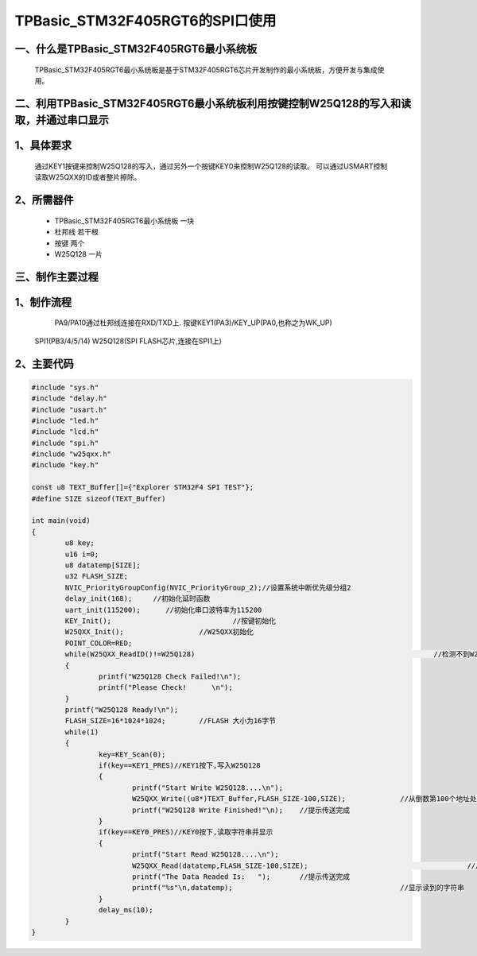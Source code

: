 TPBasic_STM32F405RGT6的SPI口使用
==================================

一、什么是TPBasic_STM32F405RGT6最小系统板
-------------------------------------------------------------------

	TPBasic_STM32F405RGT6最小系统板是基于STM32F405RGT6芯片开发制作的最小系统板，方便开发与集成使用。
	

二、利用TPBasic_STM32F405RGT6最小系统板利用按键控制W25Q128的写入和读取，并通过串口显示
----------------------------------------------------------------------------------------------------------

1、具体要求
----------------------

	通过KEY1按键来控制W25Q128的写入，通过另外一个按键KEY0来控制W25Q128的读取。
	可以通过USMART控制读取W25QXX的ID或者整片擦除。

2、所需器件
------------------------

	- TPBasic_STM32F405RGT6最小系统板		一块

	- 杜邦线					若干根
    
	- 按键					两个

	- W25Q128					一片

三、制作主要过程
-------------------------

1、制作流程
----------------------

	PA9/PA10通过杜邦线连接在RXD/TXD上.
	按键KEY1(PA3)/KEY_UP(PA0,也称之为WK_UP)
    SPI1(PB3/4/5/14)
    W25Q128(SPI FLASH芯片,连接在SPI1上)
    

2、主要代码
----------------------

.. code-block:: c
  
	#include "sys.h"
	#include "delay.h"
	#include "usart.h"
	#include "led.h"
	#include "lcd.h"
	#include "spi.h"
	#include "w25qxx.h"
	#include "key.h" 
	 
	const u8 TEXT_Buffer[]={"Explorer STM32F4 SPI TEST"};
	#define SIZE sizeof(TEXT_Buffer)	 
		
	int main(void)
	{ 
		u8 key;
		u16 i=0;
		u8 datatemp[SIZE];
		u32 FLASH_SIZE;
		NVIC_PriorityGroupConfig(NVIC_PriorityGroup_2);//设置系统中断优先级分组2
		delay_init(168);     //初始化延时函数
		uart_init(115200);	//初始化串口波特率为115200
		KEY_Init(); 				//按键初始化  
		W25QXX_Init();			//W25QXX初始化
		POINT_COLOR=RED; 
		while(W25QXX_ReadID()!=W25Q128)								//检测不到W25Q128
		{
			printf("W25Q128 Check Failed!\n");
			printf("Please Check!      \n");
		}
		printf("W25Q128 Ready!\n"); 
		FLASH_SIZE=16*1024*1024;	//FLASH 大小为16字节
		while(1)
		{
			key=KEY_Scan(0);
			if(key==KEY1_PRES)//KEY1按下,写入W25Q128
			{
				printf("Start Write W25Q128....\n");
				W25QXX_Write((u8*)TEXT_Buffer,FLASH_SIZE-100,SIZE);		//从倒数第100个地址处开始,写入SIZE长度的数据
				printf("W25Q128 Write Finished!"\n);	//提示传送完成
			}
			if(key==KEY0_PRES)//KEY0按下,读取字符串并显示
			{
				printf("Start Read W25Q128....\n");
				W25QXX_Read(datatemp,FLASH_SIZE-100,SIZE);					//从倒数第100个地址处开始,读出SIZE个字节
				printf("The Data Readed Is:   ");	//提示传送完成
				printf("%s"\n,datatemp);					//显示读到的字符串
			} 
			delay_ms(10);
		}       
	}

